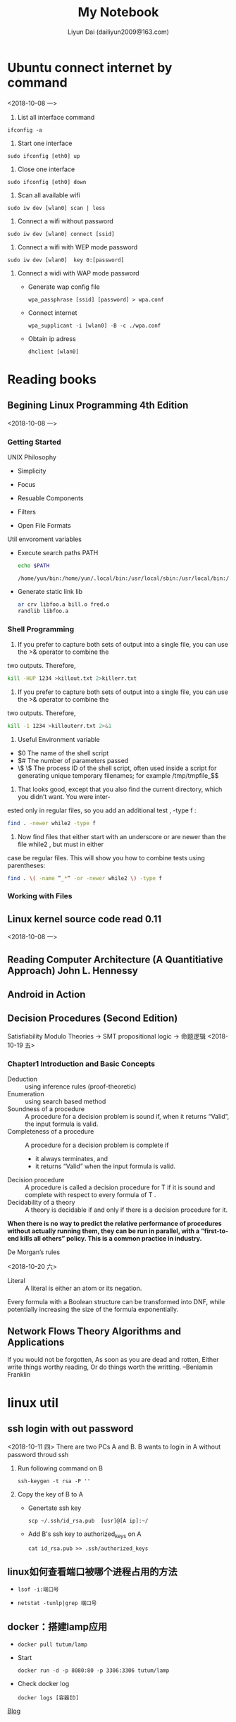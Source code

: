#+TITLE: My Notebook
#+AUTHOR: Liyun Dai (dailiyun2009@163.com)

#+EMAIL: dailiyun2009@163.com

* Ubuntu connect internet by command
<2018-10-08 一>
1. List all interface command
#+BEGIN_SRC  shell
 ifconfig -a
#+END_SRC

2. Start one interface
#+BEGIN_SRC  shell
sudo ifconfig [eth0] up
#+END_SRC
3. Close one interface 
#+BEGIN_SRC  shell
sudo ifconfig [eth0] down
#+END_SRC
4. Scan all available wifi 
#+BEGIN_SRC  shell
sudo iw dev [wlan0] scan | less
#+END_SRC
5. Connect a wifi without password 
#+BEGIN_SRC  shell
sudo iw dev [wlan0] connect [ssid]
#+END_SRC

6. Connect a wifi with WEP mode password  
#+BEGIN_SRC  shell
sudo iw dev [wlan0]  key 0:[password]
#+END_SRC
7. Connect a widi with WAP mode password 
  + Generate wap config file 
   #+BEGIN_SRC  shell
   wpa_passphrase [ssid] [password] > wpa.conf
   #+END_SRC
  + Connect internet 
   #+BEGIN_SRC  shell
   wpa_supplicant -i [wlan0] -B -c ./wpa.conf
   #+END_SRC
  + Obtain ip adress
   #+BEGIN_SRC  shell
   dhclient [wlan0]
   #+END_SRC



* Reading books
** Begining Linux Programming 4th Edition
<2018-10-08 一>
*** Getting Started
UNIX Philosophy
+ Simplicity
+ Focus
+ Resuable Components
+ Filters

+ Open File Formats
Util envoroment variables
+ Execute search paths PATH
   #+BEGIN_SRC  sh :results output
echo $PATH
   #+END_SRC

   #+RESULTS:
   : /home/yun/bin:/home/yun/.local/bin:/usr/local/sbin:/usr/local/bin:/usr/sbin:/usr/bin:/sbin:/bin:/usr/games:/usr/local/games:/snap/bin:/home/yun/bin:/home/yun/jdk1.8.0_181/bin

+ Generate static link lib
  #+BEGIN_SRC  sh :results output
ar crv libfoo.a bill.o fred.o
randlib libfoo.a
  #+END_SRC

*** Shell Programming
1. If you prefer to capture both sets of output into a single file, you can use the >& operator to combine the
two outputs. Therefore,
  #+BEGIN_SRC  sh :results output
kill -HUP 1234 >killout.txt 2>killerr.txt
  #+END_SRC


2. If you prefer to capture both sets of output into a single file, you can use the >& operator to combine the
two outputs. Therefore,
  #+BEGIN_SRC  sh :results output
kill -1 1234 >killouterr.txt 2>&1
  #+END_SRC

3. Useful Environment variable
+ $0 The name of the shell script
+ $# The number of parameters passed
+ \$ \$ The process ID of the shell script, often used inside a script for generating unique temporary filenames; for example /tmp/tmpfile_$$

4. That looks good, except that you also find the current directory, which you didn’t want. You were inter-
ested only in regular files, so you add an additional test , -type f :
  #+BEGIN_SRC  sh :results output
find . -newer while2 -type f 
  #+END_SRC

5. Now find files that either start with an underscore or are newer than the file while2 , but must in either
case be regular files. This will show you how to combine tests using parentheses:

  #+BEGIN_SRC  sh :results output
find . \( -name “_*“ -or -newer while2 \) -type f
  #+END_SRC

*** Working with Files

** Linux kernel source code read 0.11
<2018-10-08 一>

** Reading Computer Architecture (A Quantitiative Approach) John L. Hennessy


** Android in Action


** Decision Procedures (Second Edition)
   Satisfiability Modulo Theories -> SMT
   propositional logic -> 命题逻辑
<2018-10-19 五>
***   Chapter1 Introduction and Basic Concepts

      + Deduction :: using inference rules (proof-theoretic)
      + Enumeration :: using search based method
      + Soundness of a procedure :: A procedure for a decision problem is sound if, when it returns “Valid”, the input formula is valid.
      + Completeness of a procedure :: A procedure for a decision problem is complete if
           + it always terminates, and
           + it returns “Valid” when the input formula is valid.           
      + Decision procedure :: A procedure is called a decision procedure for T if it is sound and complete with respect to every formula of T .
      + Decidability of a theory :: A theory is decidable if and only if there is a decision procedure for it.
      

        *When there is no way to predict the relative performance of procedures without actually running them, they can be run in parallel, with a “first-to-end kills all others” policy. This is a common practice in industry.*

        + De Morgan’s rules ::
<2018-10-20 六>


#+BEGIN_LATEX
\begin{align}
\neg (a\vee b) \equiv (\neg a \wedge \neg b)\\
\neg (a \wedge b) \equiv (\neg a \vee \neg b)
\end{align}
#+END_LATEX
        + Literal :: A literal is either an atom or its negation.

        Every formula with a Boolean structure can be transformed into DNF, while potentially increasing the size of the formula exponentially.




** Network Flows Theory Algorithms and Applications
   If you would not be forgotten, As soon as you are dead and rotten, Either write things worthy reading, Or do things worth the writting. --Beniamin Franklin





* linux util
** ssh login with out password
<2018-10-11 四>
There are two PCs A and  B. B wants to login in A without
password throud ssh 
1. Run following command on B 
   #+BEGIN_SRC  shell
 ssh-keygen -t rsa -P ''
   #+END_SRC
2. Copy the key of B to A
 +   Genertate ssh key
  #+BEGIN_SRC  shell
 scp ~/.ssh/id_rsa.pub  [usr]@[A ip]:~/
   #+END_SRC
 + Add B's ssh key to authorized_keys on A
  #+BEGIN_SRC  shell
 cat id_rsa.pub >> .ssh/authorized_keys
  #+END_SRC


** linux如何查看端口被哪个进程占用的方法
   +
      #+BEGIN_SRC  shell 
   lsof -i:端口号
      #+END_SRC

   +
      #+BEGIN_SRC  shell 
      netstat -tunlp|grep 端口号
      #+END_SRC
**  docker：搭建lamp应用
    + 
       #+BEGIN_SRC  shell 
       docker pull tutum/lamp
       #+END_SRC
    + Start
       #+BEGIN_SRC  shell 
       docker run -d -p 8080:80 -p 3306:3306 tutum/lamp
       #+END_SRC
    + Check docker log
       #+BEGIN_SRC  shell 
       docker logs [容器ID]
       #+END_SRC
[[https://blog.csdn.net/smallfish1983/article/details/40108999][   Blog ]]
** docker 进入airline 的方法
       #+BEGIN_SRC  shell 
       docker exec -it [imageID] sh
       #+END_SRC
** docker airline 下安装程序的命令
       #+BEGIN_SRC  shell 
       apk add [package]
       #+END_SRC
** docker：搭建lamp应用
       + 从网站上 pull 一个 lamp 镜像 ::
       #+BEGIN_SRC  shell 
       docker pull tutum/lamp
       #+END_SRC

       + 使用默认方式启动 lamp 容器 ::
       #+BEGIN_SRC  shell 
       docker run -d -p 8080:80 -p 3306:3306 tutum/lamp
       #+END_SRC

       + 部署自己的 PHP 应用 ::
       #+BEGIN_SRC  shell 
       mkdir php
       touch Dockerfile
       vi Dockerfile
       docker build -t dockerpool/my-lamp-app .
       #+END_SRC
       Dockerfile 内容如下：
       [[./Dockerfile][Dockerfile]]

       + 再次启动自己的容器就完成部署了 ::
       #+BEGIN_SRC  shell 
       docker stop [tutum/lamp ID]
       docker rm [tutum/lamp ID]
       docker run -d -p 8080:80 -p 3306:3306 dockerpool/my-lamp-app
       #+END_SRC
       
       + 查看容器的log
       #+BEGIN_SRC  shell 
        docker logs [容器ID]
       #+END_SRC
[[https://blog.csdn.net/smallfish1983/article/details/40108999][Blog]]

** linux 定时任务

      + 编辑crontab服务文件 ::
       #+BEGIN_SRC  shell 
       crontab  -u [user] -e 
      #+END_SRC
      + 查看该用户下的crontab服务是否创建成功 ::
      #+BEGIN_SRC  shell 
      crontab -u [user] -l
      #+END_SRC
      +  启动crontab服务  ::
                  -         
                 #+BEGIN_SRC  shell 
                    /sbin/service crond start
                 #+END_SRC
                 - 或者是
                 #+BEGIN_SRC  shell 
                    sudo service crond start
                 #+END_SRC
      +  查看服务是否已经运行用 ::
                 #+BEGIN_SRC  shell 
                     ps -ax | grep cron 
                 #+END_SRC

[[http://blogjava.net/freeman1984/archive/2010/09/23/332715.html][参考]]


* Docker
** 使用阿里云加速Docker
/etc/docker/daemon.json 中添加一段配置。如果没有该文件则创建。
{
    "registry-mirrors": ["<your accelerate address>"]
}

** 重启Docker服务
       #+BEGIN_SRC  shell 
        sudo systemctl daemon-reload
        sudo systemctl restart docker
      #+END_SRC

** gitLab
   + 下载Gitlab ::
       #+BEGIN_SRC  shell 
       sudo docker pull gitlab/gitlab-ce:latest
      #+END_SRC
   + 启动Gitlab ::
       #+BEGIN_SRC  shell 
sudo docker run --detach \ --hostname gitlab.example.com \
--publish 443:443 --publish 80:80 --publish 22:22 \
--name gitlab \
--restart always \
--volume /srv/gitlab/config:/etc/gitlab \
--volume /srv/gitlab/logs:/var/log/gitlab \
--volume /srv/gitlab/data:/var/opt/gitlab \
gitlab/gitlab-ce:latest
      #+END_SRC
  + 更新Gitlab ::
       #+BEGIN_SRC  shell 
sudo docker stop gitlab
sudo docker rm gitlab
      #+END_SRC
  + 拉取最新版的Gitlab ::
  #+BEGIN_SRC  shell 
sudo docker pull gitlab/gitlab-ce:latest
  #+END_SRC
然后在使用上次的配置运行Gitlab即可。不用担心数据会丢失。只要你的volume参数指定还和上次一样，Gitlab就会自动读取这些配置。
  #+BEGIN_SRC  shell 
sudo docker run --detach \ --hostname gitlab.example.com \
--publish 443:443 --publish 80:80 --publish 22:22 \
--name gitlab \
--restart always \
--volume /srv/gitlab/config:/etc/gitlab \
--volume /srv/gitlab/logs:/var/log/gitlab \
--volume /srv/gitlab/data:/var/opt/gitlab \
gitlab/gitlab-ce:latest
  #+END_SRC
[[https://blog.csdn.net/u011054333/article/details/61532271][reference]]


* Mysql
** Execute sql file by command line
       #+BEGIN_SRC  shell 
        source [sql file]
       #+END_SRC
在MySQL数据库，使用SQL语句如何查看一个数据库中所有的存储过程，比
如我们查看所有表可以使用 /show tables/ ;，查看所有数据库，则可以使用命令 
/show databases/ ;。

** Mysql PHP
       + PHP MySQL 连接数据库 ::
      #+BEGIN_SRC  shell 
        mysql_connect(servername,username,password);
       #+END_SRC
       + Example ::
      #+BEGIN_SRC  shell 
<?php
$con = mysql_connect("localhost","peter","abc123");
if (!$con)
  {
  die('Could not connect: ' . mysql_error());
  }

// some code

?>
      #+END_SRC
       + 关闭连接 ::
      #+BEGIN_SRC  shell 
       mysql_close() 
      #+END_SRC
      + Example ::
      #+BEGIN_SRC  shell 
<?php
$con = mysql_connect("localhost","peter","abc123");
if (!$con)
  {
  die('Could not connect: ' . mysql_error());
  }

// some code

mysql_close($con);
?>
        #+END_SRC

** 解决中文乱码
      + API ::
      #+BEGIN_SRC  shell 
         mysqli_set_charset($conn,"utf8");
        #+END_SRC
      + Example :: 
      #+BEGIN_SRC  shell 
 <?php

         $conn= new mysqli(host,user,password,database);

         if($conn){
         echo '连接成功';
         }else{
         echo '连接失败';
         }
         mysqli_set_charset($conn,"utf8");

         $charset=mysqli_character_set_name($conn);

         $sqls="select * from cases";

<<<<<<< HEAD
         $retval = mysqli_query($conn,$sqls);
         $num=mysqli_num_rows($retval);

         for ($i=0; $i <$num ; $i++) {
                             $row=mysqli_fetch_assoc($retval);
                             $id=$row['ID'];
                             $name=$row['name'];
                             $info=$row['info'];
                             $num1=$row['memberLimit'];

                             echo "<tr><td>".$id."</td><td>".$name."</td><td>".$info."</td><td>".$num1."</td> </tr>";

                             }

                             ?>

        #+END_SRC
======= 

* Timed Automata
** Timed Automata: Semantics, Algorithms and Tools (Johan Bengtsson and Wang yi)

+ Timed Büchi Automata ::
A guard on an edge of an automaton is only an enabling con-
dition of the transition represented by the edge; but it can not force the transition to
be taken. For instance, the example automaton may stay forever in any location, just
idling. Büchi-acceptance conditions; a subset of the locations in the automaton are marked as
accepting, and only those executions passing through an accepting location infinitely
often are considered valid behaviors of the automaton.

+ Timed Safety Automata ::
Instead of accepting conditions, in timed safety automata, loca-
tions may be put local timing constraints called location invariants. An automaton may
remain in a location as long as the clocks values satisfy the invariant condition of the
location.




>>>>>>> 101c3c2d64a00886955a9f011da65d59ee7b0902


* English paper common wrong usage

   + +In section+ ->  In Section
   + +at the begining+ -> in the begining 
   + +an univariate polynomial+ -> a univariate polynomial
   + +By assumption xxx+ -> By assumption, xxx
   + +I.e+ -> I.e.,  
   +  x, y etc.standing for clocks



* Java non-static inner class has implict reference for outer class
**  http://www.jcodecraeer.com/a/anzhuokaifa/androidkaifa/2014/1106/1922.html
** https://blog.csdn.net/zmx729618/article/details/54093532


* Online JudgeMent seminar
** Tingtine Test online editor
<2018-10-15 一>
+ Test id not start 1
+ Choice test want to inset figure 
+ flush to save to data
+ settting point for evert test
** xuelian
+ Lige abstact syntax tree (AST)
+ Data-inconsistent Java


* Online Table Project
** Server build
*** Ubuntu 16.04
<2018-10-16 二>
    1. Setup apache2
    #+BEGIN_SRC  shell
     sudo apt-get install apache2
     sudo /etc/init.d/apache2 restart
    #+END_SRC 
    2. Setup php7
    #+BEGIN_SRC  shell
     sudo apt-get install libapache2-mod-php7.0 php7.0 php7.0-gd php7.0-mysql
     sudo /etc/init.d/apache2 restart
    #+END_SRC 

    3. Setup mysql
    #+BEGIN_SRC  shell
    sudo apt install mysql-server php7.0-mysql
    sudo apt-get install mysql-client
    sudo /etc/init.d/apache2 restart
    #+END_SRC 

    4. 安装phpmyadmin

    #+BEGIN_SRC  shell
     sudo apt-get install phpmyadmin
     sudo apt-get install php-mbstring
     sudo apt-get install php-gettext
     sudo ln -s /usr/share/phpmyadmin /var/www/html/phpmyadmin
    #+END_SRC 

    5. 配置phpmyadmin
    #+BEGIN_SRC  shell
    sudo emacs /etc/php/7.0/apache2/php.ini
    #+END_SRC 
    display_errors = On(显示错误日志，出现两次，都要改，不然无效)
    extension=php_mbstring.dll (开启mbstring)





<<<<<<< HEAD
*




=======
>>>>>>> 101c3c2d64a00886955a9f011da65d59ee7b0902
